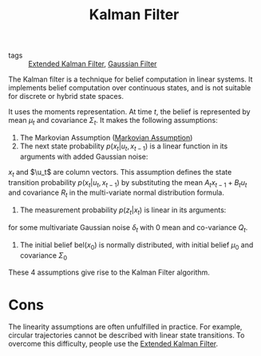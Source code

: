 :PROPERTIES:
:ID:       f34829e1-86aa-4700-8c42-474ab7c24620
:END:
#+title: Kalman Filter

- tags :: [[id:456731e4-6e1c-438a-8667-b8863417257f][Extended Kalman Filter]], [[id:04af721e-9cee-4a00-a426-baec803b108c][Gaussian Filter]]

The Kalman filter is a technique for belief computation in linear
systems. It implements belief computation over continuous states, and
is not suitable for discrete or hybrid state spaces.

It uses the moments representation. At time $t$, the belief is
represented by mean $\mu_t$ and covariance $\Sigma_t$. It makes the
following assumptions:

1. The Markovian Assumption ([[id:40554b45-c938-4753-a9b5-2cea41d761e3][Markovian Assumption]])
2. The next state probability $p(x_t | u_t, x_{t-1})$ is a linear
   function in its arguments with added Gaussian noise:

\begin{equation}
  x_t = A_t x_{t-1} + B_t u_t + \epsilon_t
\end{equation}

$x_t$ and $\u_t$ are column vectors. This assumption defines the state
transition probability $p(x_t | u_t, x_{t-1})$ by substituting the
mean $A_t x_{t-1} + B_t u_t$ and covariance $R_t$ in the multi-variate
normal distribution formula.

3. The measurement probability $p(z_t | x_t)$ is linear in its
   arguments:

\begin{equation}
  z_t  = C_t x_t + \delta_t
\end{equation}

for some multivariate Gaussian noise $\delta_t$ with 0 mean and
co-variance $Q_t$.

4. The initial belief $\text{bel}(x_0)$ is normally distributed, with
   initial belief $\mu_0$ and covariance $\Sigma_0$

These 4 assumptions give rise to the Kalman Filter algorithm.

\begin{algorithm}
  \caption{Kalman Filter}
  \label{kalman_filter}
  \begin{algorithmic}[1]
    \Procedure{KalmanFilter}{$\mu_{t-1}, \Sigma_{t-1}, \mu_t, \z_t$}
    \State $\overline{\mu}_t = A_t \mu_{t-1} + B_t \mu_t$
    \State $\overline{\Sigma}_t = A_t \Sigma_{t-1} A_t^T + R_t$
    \State ${K}_t = \overline{\Sigma}_t C_t^T (C_t \overline{\Sigma}_t C_t^T + Q_t)^{-1}$
    \State $\mu_t = \overline{\mu}_t + K_t(z_t - C_t\overline{\mu}_t)$
    \State $\Sigma_t = (I - K_t C_t) \overline{\Sigma}_t$
    \State \Return $\mu_t, \Sigma_t$
    \EndProcedure
  \end{algorithmic}
\end{algorithm}

* Cons

The linearity assumptions are often unfulfilled in practice. For
example, circular trajectories cannot be described with linear state
transitions. To overcome this difficulty, people use the [[id:456731e4-6e1c-438a-8667-b8863417257f][Extended Kalman Filter]].
